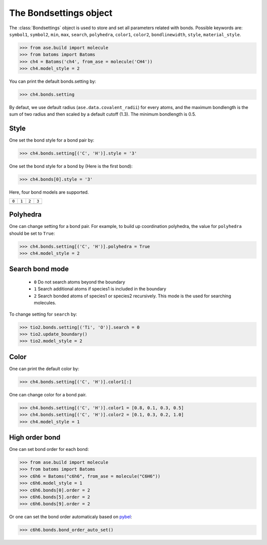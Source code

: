.. module:: batoms.bond.bondsetting

========================
The Bondsettings object
========================

The :class:`Bondsettings` object is used to store and set all parameters related with bonds. Possible keywords are: ``symbol1``, ``symbol2``, ``min``, ``max``, ``search``, ``polyhedra``, ``color1``, ``color2``, ``bondlinewidth``, ``style``, ``material_style``.


>>> from ase.build import molecule
>>> from batoms import Batoms
>>> ch4 = Batoms('ch4', from_ase = molecule('CH4'))
>>> ch4.model_style = 2

.. image:: /images/bondsetting_ch4_0.png
   :width: 5cm

You can print the default bonds.setting by:

>>> ch4.bonds.setting

.. image:: /images/bondsetting_ch4_1.png
   :width: 15cm

By defaut, we use default radius (``ase.data.covalent_radii``) for every atoms, and the maximum bondlength is the sum of two radius and then scaled by a default cutoff (1.3). The minimum bondlength is 0.5.


Style
===========
One set the bond style for a bond pair by:

>>> ch4.bonds.setting[('C', 'H')].style = '3'

.. image:: /images/bond_style_setting_0.png
   :width: 3cm


One set the bond style for a bond by (Here is the first bond):

>>> ch4.bonds[0].style = '3'

.. image:: /images/bond_style_setting_1.png
   :width: 3cm

Here, four bond models are supported.

.. list-table::
   :widths: 25 25 25 25

   * - ``0``
     - ``1``
     - ``2``
     - ``3``
   * -  .. image:: /images/bondsetting_style_0.png 
     -  .. image:: /images/bondsetting_style_1.png 
     -  .. image:: /images/bondsetting_style_2.png 
     -  .. image:: /images/bondsetting_style_3.png 
  

Polyhedra
==================

One can change setting for a bond pair. For example, to build up coordination polyhedra, the value for ``polyhedra`` should be set to ``True``:

>>> ch4.bonds.setting[('C', 'H')].polyhedra = True
>>> ch4.model_style = 2


.. image:: /images/bondsetting_ch4_2.png
   :width: 5cm


Search bond mode
==================
 
 - ``0``  Do not search atoms beyond the boundary
 - ``1``  Search additional atoms if species1 is included in the boundary
 - ``2``  Search bonded atoms of species1 or species2 recursively. This mode is the used for searching molecules.

To change setting for ``search`` by:

>>> tio2.bonds.setting[('Ti', 'O')].search = 0
>>> tio2.update_boundary()
>>> tio2.model_style = 2


.. image:: /images/bondsetting_tio2_2.png
   :width: 8cm


Color
==================

One can print the default color by:

>>> ch4.bonds.setting[('C', 'H')].color1[:]

One can change color for a bond pair. 

>>> ch4.bonds.setting[('C', 'H')].color1 = [0.8, 0.1, 0.3, 0.5]
>>> ch4.bonds.setting[('C', 'H')].color2 = [0.1, 0.3, 0.2, 1.0]
>>> ch4.model_style = 1


.. image:: /images/bondsetting_ch4_3.png
   :width: 5cm



High order bond
=====================

One can set bond order for each bond:

>>> from ase.build import molecule
>>> from batoms import Batoms
>>> c6h6 = Batoms("c6h6", from_ase = molecule("C6H6"))
>>> c6h6.model_style = 1
>>> c6h6.bonds[0].order = 2
>>> c6h6.bonds[5].order = 2
>>> c6h6.bonds[9].order = 2

.. image:: /images/bondsetting_order.png
   :width: 5cm


Or one can set the bond order automaticaly based on `pybel <http://openbabel.org/wiki/Bond_Orders>`_:

>>> c6h6.bonds.bond_order_auto_set()


